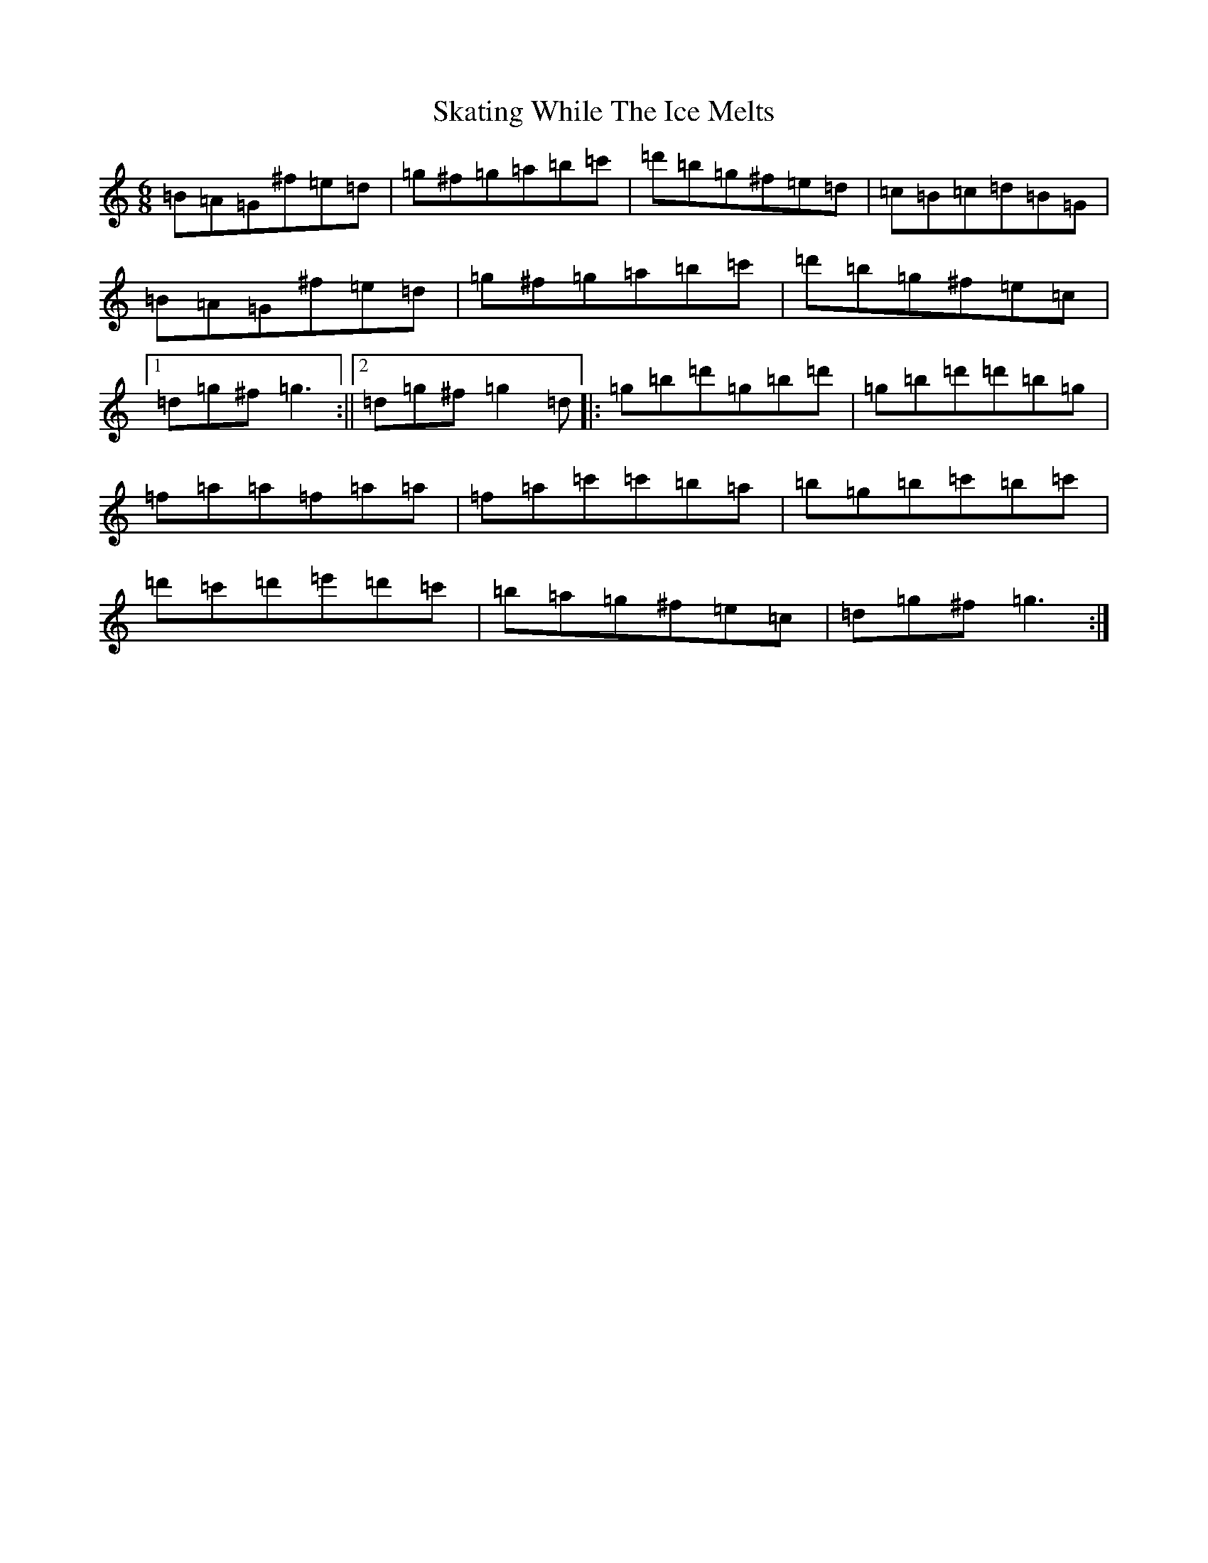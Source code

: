 X: 11653
T: Skating While The Ice Melts
S: https://thesession.org/tunes/8430#setting8430
Z: D Major
R: hornpipe
M:6/8
L:1/8
K: C Major
=B=A=G^f=e=d|=g^f=g=a=b=c'|=d'=b=g^f=e=d|=c=B=c=d=B=G|=B=A=G^f=e=d|=g^f=g=a=b=c'|=d'=b=g^f=e=c|1=d=g^f=g3:||2=d=g^f=g2=d|:=g=b=d'=g=b=d'|=g=b=d'=d'=b=g|=f=a=a=f=a=a|=f=a=c'=c'=b=a|=b=g=b=c'=b=c'|=d'=c'=d'=e'=d'=c'|=b=a=g^f=e=c|=d=g^f=g3:|